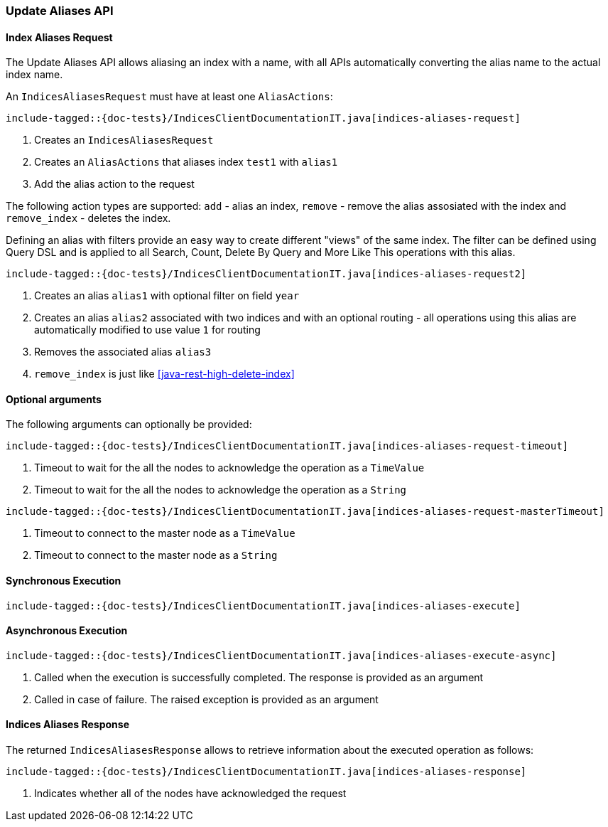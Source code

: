 [[java-rest-high-indices-aliases]]
=== Update Aliases API

[[java-rest-high-indices-aliases-request]]
==== Index Aliases Request

The Update Aliases API allows aliasing an index with a name, with all APIs
automatically converting the alias name to the actual index name.

An `IndicesAliasesRequest` must have at least one `AliasActions`:

["source","java",subs="attributes,callouts,macros"]
--------------------------------------------------
include-tagged::{doc-tests}/IndicesClientDocumentationIT.java[indices-aliases-request]
--------------------------------------------------
<1> Creates an `IndicesAliasesRequest`
<2> Creates an `AliasActions` that aliases index `test1` with `alias1`
<3> Add the alias action to the request

The following action types are supported: `add` - alias an index, `remove` - 
remove the alias assosiated with the index and `remove_index` - deletes the 
index. 

Defining an alias with filters provide an easy way to create different 
"views" of the same index. The filter can be defined using Query DSL and is 
applied to all Search, Count, Delete By Query and More Like This operations 
with this alias.

["source","java",subs="attributes,callouts,macros"]
--------------------------------------------------
include-tagged::{doc-tests}/IndicesClientDocumentationIT.java[indices-aliases-request2]
--------------------------------------------------
<1> Creates an alias `alias1` with optional filter on field `year`
<2> Creates an alias `alias2` associated with two indices and with an optional routing -
all operations using this alias are automatically modified to use value `1` for routing
<3> Removes the associated alias `alias3`
<4> `remove_index` is just like <<java-rest-high-delete-index>>

==== Optional arguments
The following arguments can optionally be provided:

["source","java",subs="attributes,callouts,macros"]
--------------------------------------------------
include-tagged::{doc-tests}/IndicesClientDocumentationIT.java[indices-aliases-request-timeout]
--------------------------------------------------
<1> Timeout to wait for the all the nodes to acknowledge the operation as a `TimeValue`
<2> Timeout to wait for the all the nodes to acknowledge the operation as a `String`

["source","java",subs="attributes,callouts,macros"]
--------------------------------------------------
include-tagged::{doc-tests}/IndicesClientDocumentationIT.java[indices-aliases-request-masterTimeout]
--------------------------------------------------
<1> Timeout to connect to the master node as a `TimeValue`
<2> Timeout to connect to the master node as a `String`

[[java-rest-high-indices-aliases-sync]]
==== Synchronous Execution

["source","java",subs="attributes,callouts,macros"]
--------------------------------------------------
include-tagged::{doc-tests}/IndicesClientDocumentationIT.java[indices-aliases-execute]
--------------------------------------------------

[[java-rest-high-indices-aliases-async]]
==== Asynchronous Execution

["source","java",subs="attributes,callouts,macros"]
--------------------------------------------------
include-tagged::{doc-tests}/IndicesClientDocumentationIT.java[indices-aliases-execute-async]
--------------------------------------------------
<1> Called when the execution is successfully completed. The response is
provided as an argument
<2> Called in case of failure. The raised exception is provided as an argument

[[java-rest-high-indices-aliases-response]]
==== Indices Aliases Response

The returned `IndicesAliasesResponse` allows to retrieve information about the
executed operation as follows:

["source","java",subs="attributes,callouts,macros"]
--------------------------------------------------
include-tagged::{doc-tests}/IndicesClientDocumentationIT.java[indices-aliases-response]
--------------------------------------------------
<1> Indicates whether all of the nodes have acknowledged the request